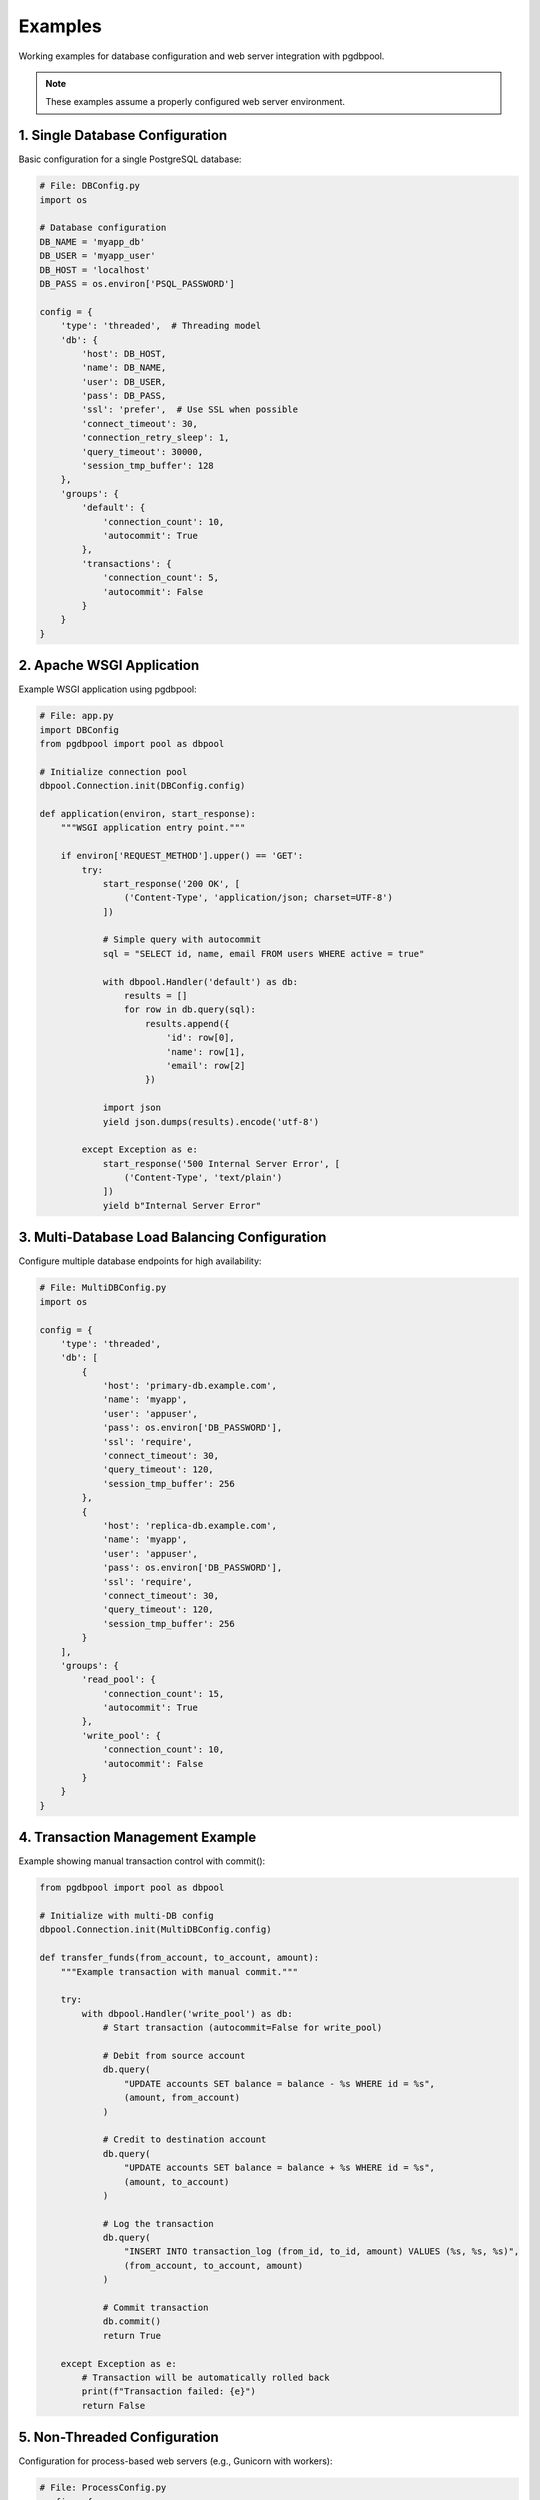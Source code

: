 .. examples

.. _examples-label:

========
Examples
========

Working examples for database configuration and web server integration with pgdbpool.

.. note::
   These examples assume a properly configured web server environment.

1. Single Database Configuration
=================================

Basic configuration for a single PostgreSQL database:

.. code-block:: python

    # File: DBConfig.py
    import os

    # Database configuration
    DB_NAME = 'myapp_db'
    DB_USER = 'myapp_user'
    DB_HOST = 'localhost'
    DB_PASS = os.environ['PSQL_PASSWORD']

    config = {
        'type': 'threaded',  # Threading model
        'db': {
            'host': DB_HOST,
            'name': DB_NAME,
            'user': DB_USER,
            'pass': DB_PASS,
            'ssl': 'prefer',  # Use SSL when possible
            'connect_timeout': 30,
            'connection_retry_sleep': 1,
            'query_timeout': 30000,
            'session_tmp_buffer': 128
        },
        'groups': {
            'default': {
                'connection_count': 10,
                'autocommit': True
            },
            'transactions': {
                'connection_count': 5,
                'autocommit': False
            }
        }
    }

2. Apache WSGI Application
===========================

Example WSGI application using pgdbpool:

.. code-block:: python

    # File: app.py
    import DBConfig
    from pgdbpool import pool as dbpool

    # Initialize connection pool
    dbpool.Connection.init(DBConfig.config)

    def application(environ, start_response):
        """WSGI application entry point."""
        
        if environ['REQUEST_METHOD'].upper() == 'GET':
            try:
                start_response('200 OK', [
                    ('Content-Type', 'application/json; charset=UTF-8')
                ])

                # Simple query with autocommit
                sql = "SELECT id, name, email FROM users WHERE active = true"
                
                with dbpool.Handler('default') as db:
                    results = []
                    for row in db.query(sql):
                        results.append({
                            'id': row[0],
                            'name': row[1], 
                            'email': row[2]
                        })
                    
                import json
                yield json.dumps(results).encode('utf-8')
                
            except Exception as e:
                start_response('500 Internal Server Error', [
                    ('Content-Type', 'text/plain')
                ])
                yield b"Internal Server Error"

3. Multi-Database Load Balancing Configuration
===============================================

Configure multiple database endpoints for high availability:

.. code-block:: python

    # File: MultiDBConfig.py
    import os

    config = {
        'type': 'threaded',
        'db': [
            {
                'host': 'primary-db.example.com',
                'name': 'myapp',
                'user': 'appuser',
                'pass': os.environ['DB_PASSWORD'],
                'ssl': 'require',
                'connect_timeout': 30,
                'query_timeout': 120,
                'session_tmp_buffer': 256
            },
            {
                'host': 'replica-db.example.com', 
                'name': 'myapp',
                'user': 'appuser',
                'pass': os.environ['DB_PASSWORD'],
                'ssl': 'require',
                'connect_timeout': 30,
                'query_timeout': 120,
                'session_tmp_buffer': 256
            }
        ],
        'groups': {
            'read_pool': {
                'connection_count': 15,
                'autocommit': True
            },
            'write_pool': {
                'connection_count': 10,
                'autocommit': False
            }
        }
    }

4. Transaction Management Example
=================================

Example showing manual transaction control with commit():

.. code-block:: python

    from pgdbpool import pool as dbpool
    
    # Initialize with multi-DB config
    dbpool.Connection.init(MultiDBConfig.config)
    
    def transfer_funds(from_account, to_account, amount):
        """Example transaction with manual commit."""
        
        try:
            with dbpool.Handler('write_pool') as db:
                # Start transaction (autocommit=False for write_pool)
                
                # Debit from source account
                db.query(
                    "UPDATE accounts SET balance = balance - %s WHERE id = %s",
                    (amount, from_account)
                )
                
                # Credit to destination account  
                db.query(
                    "UPDATE accounts SET balance = balance + %s WHERE id = %s", 
                    (amount, to_account)
                )
                
                # Log the transaction
                db.query(
                    "INSERT INTO transaction_log (from_id, to_id, amount) VALUES (%s, %s, %s)",
                    (from_account, to_account, amount)
                )
                
                # Commit transaction
                db.commit()
                return True
                
        except Exception as e:
            # Transaction will be automatically rolled back
            print(f"Transaction failed: {e}")
            return False

5. Non-Threaded Configuration
=============================

Configuration for process-based web servers (e.g., Gunicorn with workers):

.. code-block:: python

    # File: ProcessConfig.py
    config = {
        'type': 'non-threaded',  # Removes locking overhead
        'db': {
            'host': 'localhost',
            'name': 'myapp',
            'user': 'appuser',
            'pass': os.environ['DB_PASSWORD'],
            'ssl': 'prefer'
        },
        'groups': {
            'worker_pool': {
                'connection_count': 5,  # Fewer connections per process
                'autocommit': True
            }
        }
    }
